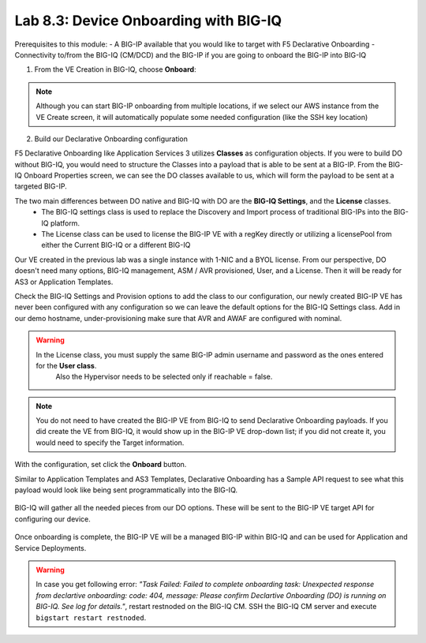Lab 8.3: Device Onboarding with BIG-IQ
--------------------------------------

Prerequisites to this module:
- A BIG-IP available that you would like to target with F5 Declarative Onboarding
- Connectivity to/from the BIG-IQ (CM/DCD) and the BIG-IP if you are going to onboard the BIG-IP into BIG-IQ

1. From the VE Creation in BIG-IQ, choose **Onboard**:

  |image9|

.. Note:: Although you can start BIG-IP onboarding from multiple locations, if we select our AWS instance from the VE Create screen, it will automatically populate some needed configuration (like the SSH key location)

2. Build our Declarative Onboarding configuration

F5 Declarative Onboarding like Application Services 3 utilizes **Classes** as configuration objects. If you were to build DO without BIG-IQ, you would need to structure the Classes into a payload that is able to be sent at a BIG-IP. From the BIG-IQ Onboard Properties screen, we can see the DO classes available to us, which will form the payload to be sent at a targeted BIG-IP.

The two main differences between DO native and BIG-IQ with DO are the **BIG-IQ Settings**, and the **License** classes. 
  - The BIG-IQ settings class is used to replace the Discovery and Import process of traditional BIG-IPs into the BIG-IQ platform.
  - The License class can be used to license the BIG-IP VE with a regKey directly or utilizing a licensePool from either the Current BIG-IQ or a different BIG-IQ

Our VE created in the previous lab was a single instance with 1-NIC and a BYOL license. 
From our perspective, DO doesn't need many options, BIG-IQ management, ASM / AVR provisioned, User, and a License. 
Then it will be ready for AS3 or Application Templates.

Check the BIG-IQ Settings and Provision options to add the class to our configuration, 
our newly created BIG-IP VE has never been configured with any configuration so we can leave the default 
options for the BIG-IQ Settings class. Add in our demo hostname, under-provisioning make sure that AVR and AWAF are configured with nominal.

.. warning:: In the License class, you must supply the same BIG-IP admin username and password as the ones entered for the **User class**. 
             Also the Hypervisor needs to be selected only if reachable = false.

  |image10|
  |image11|
  |image12|
  |image13|

.. Note:: You do not need to have created the BIG-IP VE from BIG-IQ to send Declarative Onboarding payloads. If you did create the VE from BIG-IQ, it would show up in the BIG-IP VE drop-down list; if you did not create it, you would need to specify the Target information.

With the configuration, set click the **Onboard** button.

Similar to Application Templates and AS3 Templates, Declarative Onboarding has a Sample API request to see what this payload would look like being sent programmatically into the BIG-IQ.

  |image20|

BIG-IQ will gather all the needed pieces from our DO options. These will be sent to the BIG-IP VE target API for configuring our device.

  |image14|

Once onboarding is complete, the BIG-IP VE will be a managed BIG-IP within BIG-IQ and can be used for Application and Service Deployments.

  |image15|

.. Warning:: In case you get following error: *"Task Failed: Failed to complete onboarding task: Unexpected response from declartive onboarding: code: 404, message: Please confirm Declartive Onboarding (DO) is running on BIG-IQ. See log for details."*, restart restnoded on the BIG-IQ CM. SSH the BIG-IQ CM server and execute ``bigstart restart restnoded``.

.. |image9| image:: pictures/image9.png
   :width: 60%
.. |image10| image:: pictures/image10.png
   :width: 60%
.. |image11| image:: pictures/image11.png
   :width: 60%
.. |image12| image:: pictures/image12.png
   :width: 60%
.. |image13| image:: pictures/image13.png
   :width: 60%
.. |image14| image:: pictures/image14.png
   :width: 60%
.. |image15| image:: pictures/image15.png
   :width: 60%
.. |image20| image:: pictures/image20.png